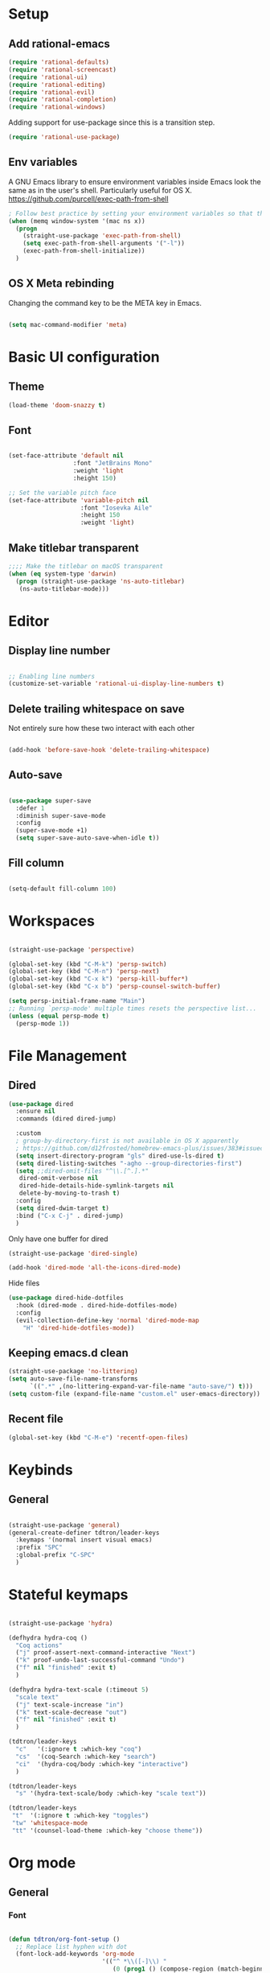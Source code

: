 #+title Aux Emacs config
#+PROPERTY: header-args:emacs-lisp :tangle init-trans.el :mkdirp yes

* Setup
** Add rational-emacs
#+begin_src emacs-lisp
  (require 'rational-defaults)
  (require 'rational-screencast)
  (require 'rational-ui)
  (require 'rational-editing)
  (require 'rational-evil)
  (require 'rational-completion)
  (require 'rational-windows)
#+end_src

Adding support for use-package since this is a transition step.
#+begin_src emacs-lisp
  (require 'rational-use-package)
#+end_src

** Env variables

A GNU Emacs library to ensure environment variables inside Emacs look the same as in the user's shell.
Particularly useful for OS X.
https://github.com/purcell/exec-path-from-shell

#+begin_src emacs-lisp
    ; Follow best practice by setting your environment variables so that they are available to both interactive and non-interactive shells. In practical terms, for most people this means setting them in ~/.profile, ~/.bash_profile, ~/.zshenv instead of ~/.bashrc and ~/.zshrc.
    (when (memq window-system '(mac ns x))
      (progn
        (straight-use-package 'exec-path-from-shell)
        (setq exec-path-from-shell-arguments '("-l"))
        (exec-path-from-shell-initialize))
      )

#+end_src

** OS X Meta rebinding
Changing the command key to be the META key in Emacs.

#+begin_src emacs-lisp

  (setq mac-command-modifier 'meta)

#+end_src

* Basic UI configuration
** Theme

#+begin_src emacs-lisp
  (load-theme 'doom-snazzy t)
#+end_src

** Font

#+begin_src emacs-lisp

  (set-face-attribute 'default nil
                    :font "JetBrains Mono"
                    :weight 'light
                    :height 150)

  ;; Set the variable pitch face
  (set-face-attribute 'variable-pitch nil
                      :font "Iosevka Aile"
                      :height 150
                      :weight 'light)
#+end_src

** Make titlebar transparent
#+begin_src emacs-lisp
  ;;;; Make the titlebar on macOS transparent
  (when (eq system-type 'darwin)
    (progn (straight-use-package 'ns-auto-titlebar)
     (ns-auto-titlebar-mode)))
#+end_src

* Editor
** Display line number
#+begin_src emacs-lisp

  ;; Enabling line numbers
  (customize-set-variable 'rational-ui-display-line-numbers t)

#+end_src
** Delete trailing whitespace on save
Not entirely sure how these two interact with each other
#+begin_src emacs-lisp

  (add-hook 'before-save-hook 'delete-trailing-whitespace)

#+end_src

** Auto-save
#+begin_src emacs-lisp

  (use-package super-save
    :defer 1
    :diminish super-save-mode
    :config
    (super-save-mode +1)
    (setq super-save-auto-save-when-idle t))

#+end_src

** Fill column
#+begin_src emacs-lisp

  (setq-default fill-column 100)

#+end_src
* Workspaces
#+begin_src emacs-lisp

  (straight-use-package 'perspective)

  (global-set-key (kbd "C-M-k") 'persp-switch)
  (global-set-key (kbd "C-M-n") 'persp-next)
  (global-set-key (kbd "C-x k") 'persp-kill-buffer*)
  (global-set-key (kbd "C-x b") 'persp-counsel-switch-buffer)

  (setq persp-initial-frame-name "Main")
  ;; Running `persp-mode' multiple times resets the perspective list...
  (unless (equal persp-mode t)
    (persp-mode 1))

#+end_src

* File Management
** Dired
#+begin_src emacs-lisp
  (use-package dired
    :ensure nil
    :commands (dired dired-jump)

    :custom
    ; group-by-directory-first is not available in OS X apparently
    ; https://github.com/d12frosted/homebrew-emacs-plus/issues/383#issuecomment-899157143
    (setq insert-directory-program "gls" dired-use-ls-dired t)
    (setq dired-listing-switches "-agho --group-directories-first")
    (setq ;;dired-omit-files "^\\.[^.].*"
     dired-omit-verbose nil
     dired-hide-details-hide-symlink-targets nil
     delete-by-moving-to-trash t)
    :config
    (setq dired-dwim-target t)
    :bind ("C-x C-j" . dired-jump)
    )
#+end_src

Only have one buffer for dired
#+begin_src emacs-lisp
  (straight-use-package 'dired-single)
#+end_src

#+begin_src emacs-lisp
  (add-hook 'dired-mode 'all-the-icons-dired-mode)
#+end_src

Hide files
#+begin_src emacs-lisp
  (use-package dired-hide-dotfiles
    :hook (dired-mode . dired-hide-dotfiles-mode)
    :config
    (evil-collection-define-key 'normal 'dired-mode-map
      "H" 'dired-hide-dotfiles-mode))
#+end_src
** Keeping emacs.d clean
#+begin_src emacs-lisp
  (straight-use-package 'no-littering)
  (setq auto-save-file-name-transforms
        `((".*" ,(no-littering-expand-var-file-name "auto-save/") t)))
  (setq custom-file (expand-file-name "custom.el" user-emacs-directory))
#+end_src
** Recent file
#+begin_src emacs-lisp
  (global-set-key (kbd "C-M-e") 'recentf-open-files)
#+end_src

* Keybinds
** General
#+begin_src emacs-lisp

  (straight-use-package 'general)
  (general-create-definer tdtron/leader-keys
    :keymaps '(normal insert visual emacs)
    :prefix "SPC"
    :global-prefix "C-SPC"
    )
#+end_src

* Stateful keymaps
#+begin_src emacs-lisp

  (straight-use-package 'hydra)

  (defhydra hydra-coq ()
    "Coq actions"
    ("j" proof-assert-next-command-interactive "Next")
    ("k" proof-undo-last-successful-command "Undo")
    ("f" nil "finished" :exit t)
    )

  (defhydra hydra-text-scale (:timeout 5)
    "scale text"
    ("j" text-scale-increase "in")
    ("k" text-scale-decrease "out")
    ("f" nil "finished" :exit t)
    )

  (tdtron/leader-keys
    "c"   '(:ignore t :which-key "coq")
    "cs"  '(coq-Search :which-key "search")
    "ci"  '(hydra-coq/body :which-key "interactive")
    )

  (tdtron/leader-keys
    "s" '(hydra-text-scale/body :which-key "scale text"))

  (tdtron/leader-keys
   "t"  '(:ignore t :which-key "toggles")
   "tw" 'whitespace-mode
   "tt" '(counsel-load-theme :which-key "choose theme"))
#+end_src
* Org mode
** General
*** Font
#+begin_src emacs-lisp

  (defun tdtron/org-font-setup ()
    ;; Replace list hyphen with dot
    (font-lock-add-keywords 'org-mode
                            '(("^ *\\([-]\\) "
                               (0 (prog1 () (compose-region (match-beginning 1) (match-end 1) "•"))))))

    ;; Set faces for heading levels
    (dolist (face '((org-level-1 . 1.2)
                    (org-level-2 . 1.1)
                    (org-level-3 . 1.05)
                    (org-level-4 . 1.0)
                    (org-level-5 . 1.1)
                    (org-level-6 . 1.1)
                    (org-level-7 . 1.1)
                    (org-level-8 . 1.1)))
      (set-face-attribute (car face) nil :font "Iosevka Aile" :weight 'light :height (cdr face)))

    ;; Ensure that anything that should be fixed-pitch in Org files appears that way
    (set-face-attribute 'org-block nil    :foreground nil :inherit 'fixed-pitch)
    (set-face-attribute 'org-table nil    :inherit 'fixed-pitch)
    (set-face-attribute 'org-formula nil  :inherit 'fixed-pitch)
    (set-face-attribute 'org-code nil     :inherit '(shadow fixed-pitch))
    (set-face-attribute 'org-table nil    :inherit '(shadow fixed-pitch))
    (set-face-attribute 'org-verbatim nil :inherit '(shadow fixed-pitch))
    (set-face-attribute 'org-special-keyword nil :inherit '(font-lock-comment-face fixed-pitch))
    (set-face-attribute 'org-meta-line nil :inherit '(font-lock-comment-face fixed-pitch))
    (set-face-attribute 'org-checkbox nil  :inherit 'fixed-pitch)
    (set-face-attribute 'line-number nil :inherit 'fixed-pitch)
    (set-face-attribute 'line-number-current-line nil :inherit 'fixed-pitch))

#+end_src
*** Setup
#+begin_src emacs-lisp

  ;; Turn on indentation and auto-fill mode for Org files
  (defun tdtron/org-mode-setup ()
    (org-indent-mode)
    (variable-pitch-mode 1)
    (auto-fill-mode 0)
    (visual-line-mode 1)
    (diminish org-indent-mode)
    )

  (use-package org
    :defer t
    :commands (org-capture org-agenda)
    :hook (org-mode . tdtron/org-mode-setup)
    ;; Consider using :custom instead and not setq
    :config
    (setq org-ellipsis " ▾"
          org-hide-emphasis-markers t
          org-src-fontify-natively t
          org-fontify-quote-and-verse-blocks t
          org-src-tab-acts-natively t
          org-edit-src-content-indentation 2
          org-hide-block-startup nil
          org-src-preserve-indentation nil
          org-startup-folded 'content
          org-cycle-separator-lines 2)
    ;; (setq org-agenda-files
    ;;       '("~/Projects/Coq-PL/Org/"))
    (tdtron/org-font-setup)
    :custom
    ;; Check whether it's worth having this shift support
    (org-support-shift-select t)

    )

#+end_src
*** UI
#+begin_src emacs-lisp

  ;; Change headers * for other symbols
  (with-eval-after-load 'org
    (progn
      (straight-use-package 'org-superstar)
      (add-hook 'org-mode 'org-superstar-mode)
      (setq org-superstar-remove-leading-stars t)
      (setq org-superstar-headline-bullets-list '("◉" "○" "●" "○" "●" "○" "●"))
    )

  (defun tdtron/org-mode-visual-fill ()
    (setq visual-fill-column-width 110
          visual-fill-column-center-text t)
    (visual-fill-column-mode 1))

  (straight-use-package 'visual-fill-column)
  (add-hook 'org-mode tdtron/org-mode-visual-fill))

#+end_src
** Configure Babel Languages

#+begin_src emacs-lisp

  (with-eval-after-load 'org
    (org-babel-do-load-languages
     'org-babel-load-languages
     '((emacs-lisp . t)
       ;; Coq apparently is not working with Babel - https://emacs.stackexchange.com/q/58369/34589
       ;; With newer Coq versions, the file 'coq-inferior.el' is no longer packaged with it
       ;; (coq . t)
       )
     )
    )

#+end_src

** Configure templates

#+begin_src emacs-lisp

  (with-eval-after-load 'org
    ;; This is needed as of Org 9.2
    (require 'org-tempo)

    (add-to-list 'org-structure-template-alist '("el" . "src emacs-lisp"))
    ;; See org lang load - TLDR: Coq is not working with babel rn
    (add-to-list 'org-structure-template-alist '("coq" . "src coq"))
    )


#+end_src

** Org Roam
#+begin_src emacs-lisp

  ;; Let's you insert without confirming.
  ;; Uses the first template for the immediate nodes (ie. default right now)
  ;; Source: https://systemcrafters.net/build-a-second-brain-in-emacs/5-org-roam-hacks/
  (defun org-roam-node-insert-immediate (arg &rest args)
    (interactive "P")
    (let ((args (cons arg args))
          (org-roam-capture-templates (list (append (car org-roam-capture-templates)
                                                    '(:immediate-finish t)))))
      (apply #'org-roam-node-insert args)))

  (use-package org-roam
    :init
    (setq org-roam-v2-ack t)

    :config
    (org-roam-db-autosync-mode)

    :custom
    (org-roam-directory "~/Projects/Notes")
    (org-roam-completion-everywhere t)
    (org-roam-completion-system 'default)
    (org-roam-capture-templates
     '(("d" "default" plain "%?"
        :target (file+head "%<%Y%m%d%H%M%S>-${slug}.org"
                           "#+title: ${title}\n")
        :unnarrowed t)

       ("p" "Paper" plain
        (file "~/Projects/Notes/templates/PaperTemplate.org")
        :if-new (file+head "%<%Y%m%d%H%M%S>-${slug}.org"
                           "#+title: ${title}\n#+filetags: Paper")
        :unnarrowed t)

       ("q" "Question" plain
        (file "~/Projects/Notes/templates/QuestionTemplate.org")
        :if-new (file+head "~/Projects/Notes/questions/%<%Y%m%d%H%M%S>-${slug}.org"
                           "#+title: ${title}\n#+filetags: Question")
        :unnarrowed t)

       )
     )
    :bind (("C-c r l" . org-roam-buffer-toggle)
           ("C-c r f" . org-roam-node-find)
           ("C-c r g" . org-roam-graph)
           ("C-c r i" . org-roam-node-insert)
           ("C-c r I" . org-roam-node-insert-immediate)
           ("C-c r c" . org-roam-capture)
           ;; Dailies
           ("C-c r j" . org-roam-dailies-capture-today)
           :map org-mode-map
           ("C-M-i" . completion-at-point)
           )
    )
#+end_src

* Productivity
** Syntax checking
#+begin_src emacs-lisp

  (straight-use-package 'flycheck)
  (add-hook 'coq-mode 'flycheck-mode)
  (add-hook 'racket-mode 'flycheck-mode)

#+end_src
** Snippets
#+begin_src emacs-lisp

  (use-package yasnippet
    :hook (prog-mode . yas-minor-mode)
    :config
    (yas-reload-all))

#+end_src
# ** Better parens
# #+begin_src emacs-lisp

#     ;; (use-package smartparens
#     ;;   :hook (prog-mode . smartparens-mode))

#   ;; Checking paredit for Racket dev
#   (use-package paredit
#     :ensure t
#     :config
#     (dolist (m '(emacs-lisp-mode-hook
#                  racket-mode-hook
#                  racket-repl-mode-hook))
#       (add-hook m #'paredit-mode))
#     (bind-keys :map paredit-mode-map
#                ("{"   . paredit-open-curly)
#                ("}"   . paredit-close-curly))
#     (unless terminal-frame
#       (bind-keys :map paredit-mode-map
#                  ("M-[" . paredit-wrap-square)
#                  ("M-{" . paredit-wrap-curly))))
#   ;; ;;
#   ;; Highlight matching parens
#   (use-package paren
#     :config
#     (set-face-attribute 'show-paren-match-expression nil :background "#363e4a")
#     (show-paren-mode 1))

# #+end_src

# ** Better delimiters
# #+begin_src emacs-lisp

#   (use-package rainbow-delimiters
#     :hook (prog-mode . rainbow-delimiters-mode)
#     )

# #+end_src
** Save last cursor location
#+begin_src emacs-lisp
  (save-place-mode 1)
#+end_src

* Development
** Project management
#+begin_src emacs-lisp
  (defun tdtron/switch-project-action ()
    "Switch to a workspace with the project name and start `magit-status'."
    ;; TODO: Switch to EXWM workspace 1?
    (persp-switch (projectile-project-name))
    (magit-status))

  (straight-use-package 'projectile)
  (projectile-mode 1)
  (global-set-key (kbd "C-M-o") 'projectile-find-file)
  (define-key projectile-mode-map (kbd "C-c p") 'projectile-command-map)

  (when (file-directory-p "~/Projects")
    (setq projectile-project-search-path '("~/Projects")))
  (setq projectile-switch-project-action #'tdtron/switch-project-action)

  (with-eval-after-load 'projectile
    (progn
      (straight-use-package 'counsel-projectile)
      (counsel-projectile-mode 1)
      (global-set-key (kbd "C-S-f") 'counsel-projectile-rg)
      ))

#+end_src
** Coq

#+begin_src emacs-lisp

  (straight-use-package 'proof-general)
  (setq proof-three-window-mode-policy 'hybrid) ;; Set default layout to hybrid
  (setq proof-three-window-enable t) ;; Set 3 window enabled
  ;; proof-locked-face allows customizing background color I think

  (straight-use-package 'company-coq)
  ;; Load company-coq when opening Coq files
  (add-hook 'coq-mode-hook #'company-coq-mode)

#+end_src
# ** Emacs Lisp
# *** <esc> escapes prompts
# #+begin_src emacs-lisp

#   (global-set-key (kbd "<escape>") 'keyboard-escape-quit)

# #+end_src
** Racket
#+begin_src emacs-lisp

  (straight-use-package 'racket-mode)
  (add-hook 'racket-mode 'racket-xp-mode)

#+end_src
